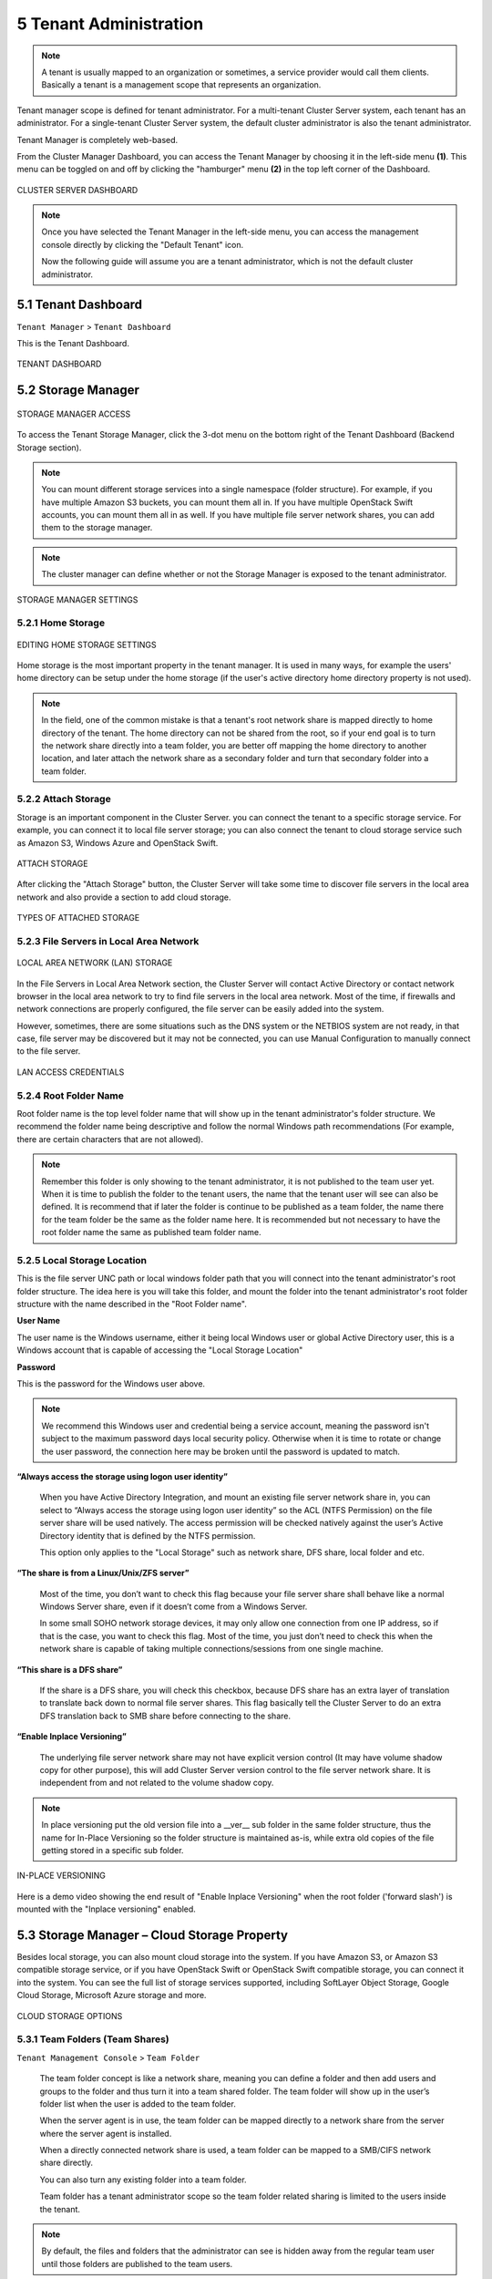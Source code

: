 ##############################
5 Tenant Administration
##############################


.. note::
    A tenant is usually mapped to an organization or sometimes, a service provider would call them clients. Basically a tenant is a management scope that represents an organization.

Tenant manager scope is defined for tenant administrator. For a multi-tenant Cluster Server system, each tenant has an administrator. For a single-tenant Cluster Server system, the default cluster administrator is also the tenant administrator.

Tenant Manager is completely web-based.

From the Cluster Manager Dashboard, you can access the Tenant Manager by choosing it in the left-side menu **(1)**. This menu can be toggled on and off by clicking the "hamburger" menu **(2)** in the top left corner of the Dashboard. 

.. figure:: _static/image_s5_0_00.png
    :align: center

    CLUSTER SERVER DASHBOARD

.. note::

    Once you have selected the Tenant Manager in the left-side menu, you can access the management console directly by clicking the "Default Tenant" icon.
    
    Now the following guide will assume you are a tenant administrator, which is not the default cluster administrator.


**********************
5.1 Tenant Dashboard
**********************

``Tenant Manager`` > ``Tenant Dashboard``

This is the Tenant Dashboard.

.. figure:: _static/image_s5_1_00.png
    :align: center

    TENANT DASHBOARD


*********************
5.2 Storage Manager
*********************

.. figure:: _static/image_s5_2_00.png
    :align: center

    STORAGE MANAGER ACCESS
    
To access the Tenant Storage Manager, click the 3-dot menu on the bottom right of the Tenant Dashboard (Backend Storage section).

.. note::

    You can mount different storage services into a single namespace (folder structure). For example, if you have multiple Amazon S3 buckets, you can mount them all in. If you have multiple OpenStack Swift accounts, you can mount them all in as well. If you have multiple file server network shares, you can add them to the storage manager.

.. note::
  
    The cluster manager can define whether or not the Storage Manager is exposed to the tenant administrator.

.. figure:: _static/image_s5_2_20.png
    :align: center

    STORAGE MANAGER SETTINGS


5.2.1 Home Storage
^^^^^^^^^^^^^^^^^^^^

.. figure:: _static/image_s5_2_10.png
    :align: center

    EDITING HOME STORAGE SETTINGS

Home storage is the most important property in the tenant manager. It is used in many ways, for example the users' home directory can be setup under the home storage (if the user's active directory home directory property is not used). 

.. note::

    In the field, one of the common mistake is that a tenant's root network share is mapped directly to home directory of the tenant. The home directory can not be shared from the root, so if your end goal is to turn the network share directly into a team folder, you are better off mapping the home directory to another location, and later attach the network share as a secondary folder and turn that secondary folder into a team folder.


5.2.2 Attach Storage
^^^^^^^^^^^^^^^^^^^^^^

Storage is an important component in the Cluster Server. you can connect the tenant to a specific storage service. For example, you can connect it to local file server storage; you can also connect the tenant to cloud storage service such as Amazon S3, Windows Azure and OpenStack Swift.

.. figure:: _static/image_s5_2_21.png
    :align: center

    ATTACH STORAGE

After clicking the "Attach Storage" button, the Cluster Server will take some time to discover file servers in the local area network and also provide a section to add cloud storage.

.. figure:: _static/image_s5_2_22.png
    :align: center

    TYPES OF ATTACHED STORAGE


5.2.3 File Servers in Local Area Network
^^^^^^^^^^^^^^^^^^^^^^^^^^^^^^^^^^^^^^^^^^

.. figure:: _static/image_s5_2_31.png
    :align: center

    LOCAL AREA NETWORK (LAN) STORAGE

In the File Servers in Local Area Network section, the Cluster Server will contact Active Directory or contact network browser in the local area network to try to find file servers in the local area network. Most of the time, if firewalls and network connections are properly configured, the file server can be easily added into the system. 

However, sometimes, there are some situations such as the DNS system or the NETBIOS system are not ready, in that case, file server may be discovered but it may not be connected, you can use Manual Configuration to manually connect to the file server.

.. figure:: _static/image_s5_2_32.png
    :align: center

    LAN ACCESS CREDENTIALS


5.2.4 Root Folder Name
^^^^^^^^^^^^^^^^^^^^^^^^

Root folder name is the top level folder name that will show up in the tenant administrator's folder structure. We recommend the folder name being descriptive and follow the normal Windows path recommendations (For example, there are certain characters that are not allowed).  

.. note::

    Remember this folder is only showing to the tenant administrator, it is not published to the team user yet. When it is time to publish the folder to the tenant users, the name that the tenant user will see can also be defined. It is recommend that if later the folder is continue to be published as a team folder, the name there for the team folder be the same as the folder name here. It is recommended but not necessary to have the root folder name the same as published team folder name.


5.2.5 Local Storage Location
^^^^^^^^^^^^^^^^^^^^^^^^^^^^^^

This is the file server UNC path or local windows folder path that you will connect into the tenant administrator's root folder structure. The idea here is you will take this folder, and mount the folder into the tenant administrator's root folder structure with the name described in the "Root Folder name".


**User Name**

The user name is the Windows username, either it being local Windows user or global Active Directory user, this is a Windows account that is capable of accessing the "Local Storage Location"


**Password**

This is the password for the Windows user above.

.. note::

    We recommend this Windows user and credential being a service account, meaning the password isn't subject to the maximum password days local security policy. Otherwise when it is time to rotate or change the user password, the connection here may be broken until the password is updated to match.


**“Always access the storage using logon user identity”**

    When you have Active Directory Integration, and mount an existing file server network share in, you can select to “Always access the storage using logon user identity” so the ACL (NTFS Permission) on the file server share will be used natively. The access permission will be checked natively against the user’s Active Directory identity that is defined by the NTFS permission.

    This option only applies to the "Local Storage" such as network share, DFS share, local folder and etc.

**“The share is from a Linux/Unix/ZFS server”**

    Most of the time, you don’t want to check this flag because your file server share shall behave like a normal Windows Server share, even if it doesn’t come from a Windows Server. 

    In some small SOHO network storage devices, it may only allow one connection from one IP address, so if that is the case, you want to check this flag. Most of the time, you just don’t need to check this when the network share is capable of taking multiple connections/sessions from one single machine.

**“This share is a DFS share”**

    If the share is a DFS share, you will check this checkbox, because DFS share has an extra layer of translation to translate back down to normal file server shares. This flag basically tell the Cluster Server to do an extra DFS translation back to SMB share before connecting to the share.

**“Enable Inplace Versioning”**

    The underlying file server network share may not have explicit version control (It may have volume shadow copy for other purpose), this will add Cluster Server version control to the file server network share. It is independent from and not related to the volume shadow copy.

.. note::
    
    In place versioning put the old version file into a __ver__ sub folder in the same folder structure, thus the name for In-Place Versioning so the folder structure is maintained as-is, while extra old copies of the file getting stored in a specific sub folder. 

.. figure:: _static/image_s5_2_50.png
    :align: center

    IN-PLACE VERSIONING

Here is a demo video showing the end result of "Enable Inplace Versioning" when the root folder ('forward slash') is mounted with the "Inplace versioning" enabled.

.. raw:: html

  <iframe width="560" height="315" src="https://www.youtube.com/embed/SLSG10jK7hU" frameborder="0" allowfullscreen></iframe>


**********************************************
5.3 Storage Manager – Cloud Storage Property
**********************************************

Besides local storage, you can also mount cloud storage into the system. If you have Amazon S3, or Amazon S3 compatible storage service, or if you have OpenStack Swift or OpenStack Swift compatible storage, you can connect it into the system. You can see the full list of storage services supported, including SoftLayer Object Storage, Google Cloud Storage, Microsoft Azure storage and more. 

.. figure:: _static/image_s5_3_00.png
    :align: center

    CLOUD STORAGE OPTIONS


.. _tenant_admin_collaboration:


5.3.1 Team Folders (Team Shares)
^^^^^^^^^^^^^^^^^^^^^^^^^^^^^^^^^^

``Tenant Management Console`` > ``Team Folder``

    The team folder concept is like a network share, meaning you can define a folder and then add users and groups to the folder and thus turn it into a team shared folder. The team folder will show up in the user’s folder list when the user is added to the team folder. 
    
    When the server agent is in use, the team folder can be mapped directly to a network share from the server where the server agent is installed. 
    
    When a directly connected network share is used, a team folder can be mapped to a SMB/CIFS network share directly. 
    
    You can also turn any existing folder into a team folder. 
    
    Team folder has a tenant administrator scope so the team folder related sharing is limited to the users inside the tenant.

.. note::

    By default, the files and folders that the administrator can see is hidden away from the regular team user until those folders are published to the team users. 

.. figure:: _static/image_s5_3_10.png
    :align: center

    TEAM FOLDER SETTINGS


Create Team Folder
--------------------

``Tenant Management Console`` > ``Team Folder`` > ``Add New Team Folder``

You can click on the "+" sign to create a new team folder

.. figure:: _static/image_s5_3_11.png
    :align: center

    ADDING A TEAM FOLDER

Once it is clicked, it shows four main sources of team folder, among other options

    - Existing Tenant Storage (default location)
    - File Servers in Local Area Network
    - Remote File Servers
    - Cloud Storage

.. figure:: _static/image_s5_3_12.png
    :align: center

    TEAM FOLDER LOCATIONS

**Existing Tenant Storage (default location)**

    When you pick this option to create a team folder, the team folder will be created from the default storage from scratch with an empty team folder. Usually when you want to have a team folder that is brand new and empty, you can pick this option.

.. figure:: _static/image_s5_3_13.png
    :align: center

    EXISTING TENANT STORAGE

    
**File Servers in Local Area Network**

    When you have files and folders from local area network (LAN), you can convert the network share directly into a team folder in the Cluster Server. It is a one-to-one relationship between a team folder and a network share. When you pick this option, most of the time, the Active Directory server for this tenant is also in the same Local Area Network.
    
**Publish Tenant Home Storage As a Team Folder**

    By default, the tenant's root storage folder is not published to any team user. To use an analogy, it is like a C: drive on a Windows File Server, by default it is not published as network share to users. However, if you want to make it available to users, you can pick this option. 

    .. figure:: _static/image_s5_3_13a.png
        :align: center

        LAN-BASED TEAM FOLDER

**Remote File Server**

    When you have server agents installed on remote file servers, those file servers will be visible and the network shares from remote file servers will be imported to the Cluster Server.
    
    .. figure:: _static/image_s5_3_13b.png
        :align: center

        REMOTE TEAM FOLDER

**Cloud Storage**

    You can also pick Cloud Storage as this team folder's underlying storage. As shown in the following picture, you can pick Amazon S3, Windows Azure Blob, OpenStack Swift and other cloud storage services.
    
    .. figure:: _static/image_s5_3_13c.png
        :align: center

        CLOUD-BASED TEAM FOLDER

**Team Folder Properties**


Team Folder Information
-------------------------

``Team Folder`` > ``{Pick a Team Folder}`` > ``info button``

.. figure:: _static/image_s5_3_14.png
    :align: center

    TEAM FOLDER INFORMATION ACCESS


Team Folder Permission Setting
--------------------------------

``Team Folder`` > ``{Pick a Team Folder}`` > ``edit button``

.. figure:: _static/image_s5_3_16.png
    :align: center

    EDITING FOLDER PERMISSIONS

**Collaborators**

``Team Folder`` > ``{Pick a Team Folder}`` > ``edit button`` > ``Collaborators Tab``

In the Collaborators section, you can define:

Display Name:

    The name of the team folder
    
User List:

    The users and groups that are assigned to the team folder. The users with the owner flag will be able to manage the users. 

**External Sharing**

``Team Folder`` > ``{Pick a Team Folder}`` > ``edit button`` > ``External Sharing Tab``

You can see what folders and files have been shared and control access to those files from this setting.

.. figure:: _static/image_s5_3_16a.png
    :align: center

    TEAM FOLDER PERMISSION SETTINGS

**Folder Permissions**

``Team Folder`` > ``{Pick a Team Folder}`` > ``edit button`` > ``Folder Permissions Tab``

You can browse to different sub-folders and define the folder permission. The folder permissions defined here represent the Cluster Server side of the permission.

If you are leveraging native Active Directory/NTFS permission from a file server, you don't need to define any permissions here. 

.. note::

    You can think of the permissions as two different gates controlling the access to files and folders. The first gate is defined here as ``Cluster Server Folder Permission``. After this permission check, there is still check at the file server level (which is NTFS permission). 
    
    In practice, usually it is done one way or the other. If you have decided to use NTFS natively, you can leave the permission settings here empty and not defined.

.. figure:: _static/image_s5_3_16b.png
    :align: center

    TEAM FOLDER PERMISSION SETTINGS

**Settings**

``Team Folder`` > ``{Pick a Team Folder}`` > ``edit button`` > ``Settings Tab``

.. figure:: _static/image_s5_3_16c.png
    :align: center

    TEAM FOLDER SETTINGS OVERVIEW

Here is a look at the details of the Team Folder Settings:

.. figure:: _static/image_s5_3_17.png
    :align: center

    TEAM FOLDER SETTINGS DETAIL

**Disable further sharing**

    Don't allow users to share out team folder contents.
    
**Create CIFS Share**

    If there are server agents connected to the tenant, create a CIFS share on the file server agent server as a standard Windows network share.
    
**Disable Offline Access**

    Don't allow Windows clients or Mac clients to mark folder as offline from within the team folder
    
**Synchronize folder permission automatically**

    If the folder is coming from a file server agent, sync the NTFS permission over to the cloud side. This is emulating NTFS permission with the Cluster Server is away from the file server across the Internet.

.. figure:: _static/image_s5_3_18.png
    :align: center

    TEAM FOLDER SETTINGS - PERMISSIONS
    
**Don't show folder users doesn't have permissions to access**

    Hide folder instead of showing users folders that they will receive "Access Denied".
    
**Secure Data Room**

    Don't allow download content but allow viewing directly in web browser.

.. figure:: _static/image_s5_3_19.png
    :align: center

**IP White List**

    Security feature to lock team folder access down to a range of IP addresses.

.. figure:: _static/image_s5_3_20.png
    :align: center

**Quota and Retention Policy**

    Team folder can have a per-team folder retention policy.

.. figure:: _static/image_s5_3_21.png
    :align: center

    QUOTA AND RETENTION POLICY

.. _tenant_admin_usermgr:


*********************
5.4 User Management
*********************


5.4.1 Regular User
^^^^^^^^^^^^^^^^^^^^

``Tenant Management Console`` > ``User Manager`` > ``User Manager``

In the Documentation, the regular user is often referenced as "Team User".

The first tab is the Regular User Manager. These are the users that have full privilege of home directory, sharing and other features. 

.. figure:: _static/image_s5_4_10.png
    :align: center

    USER MANAGER SETTINGS

User Manager also have a list view:

.. figure:: _static/image_s5_4_11.png
    :align: center

    USER MANAGER LIST/ICON VIEW TOGGLE

If you have Active Directory, normally these are the users in the Active Directory.

  - Native User
  
    these are the users that are created manually with an email.
    
  - AD User
  
    these are the users that are imported from Active Directory via LDAP.
    
  - Proxied AD User
  
    these are the users that are imported from Server Agent, where the file server agent is remote and away from the Cluster Server in the customer's site. The customer's Active Directory domain is also remote, and the file server itself (where server agent is installed) is in the
    remote Active Directory.

A create user demo video:

.. raw:: html

    <iframe width="560" height="315" src="https://www.youtube.com/embed/2WF_VSQUyKM" frameborder="0" allowfullscreen></iframe>

A delete user demo video:

.. raw:: html

    <iframe width="560" height="315" src="https://www.youtube.com/embed/6rN0KVQvE2M" frameborder="0" allowfullscreen></iframe>


5.4.2 Guest User
^^^^^^^^^^^^^^^^^^

``Tenant Management Console`` > ``User Manager`` > ``Guest User Manager``

Guest users are users that don’t have a home directory. The only folder they have is “Files Shared with Me”. So they rely on other “Regular User” sharing files and folders with them before they can do anything. If nobody is sharing anything with a guest user, the guest user doesn’t have any read/write permission to any folder.

The primary reason for guest user to exist is to have a secure way for external user to collaborate and edit documents.

.. raw:: html

  <iframe width="560" height="315" src="https://www.youtube.com/embed/pisaDwvdu_g" frameborder="0" allowfullscreen></iframe>


*******************
5.5 Group Manager
*******************

``Tenant Management Console`` > ``User Manager`` > ``Group Manager``

When you have Active Directory integration, you will leverage Active Directory group instead of using Group Manager here. This group manager is to create group of users in a simple way. It is not as complicated as Active Directory (such as supporting nested groups) but make it easy for non-Active Directory users. This is native Cluster group. In the product, you may also see AD group from the user selection user interface and Proxied AD group from the user related interface. The AD group and the proxied AD group are not the same as the group mentioned here.

.. raw:: html

  <iframe width="560" height="315" src="https://www.youtube.com/embed/EEoHqI9xWjI" frameborder="0" allowfullscreen></iframe>


5.5.1 Role Manager
^^^^^^^^^^^^^^^^^^^^

``Tenant Management Console`` > ``User Manager`` > ``Role Manager``

Role Manager is to provide role based administration. For example, you may want to provide read-only permissions to some users. You can also assign some group policies to some groups of users. More and more policy items are added to the role manager so in addition to only use role manager for administration, it can be also used to define policy items for users.

When creating a role, there are 4 different sections

    - Permissions
    - Sharing
    - Policies
    - Assigned Users/Groups


Role Manager - Permissions
----------------------------

You can define areas in the tenant administrator's management console and assign it into a role. 

.. figure:: _static/image_s5_5_10.png
    :align: center

    ROLE MANAGER PERMISSIONS


Role Manager - Sharing
------------------------

additional sharing policies for the role.

.. figure:: _static/image_s5_5_10b.png
    :align: center

    ROLE MANAGER SHARING


Role Manager - Policies
-------------------------

Additional policies that can be assigned to a role.

.. figure:: _static/image_s5_5_10c.png
    :align: center

    ROLE MANAGER POLICIES

Role Manager - Assigned Users/Groups
------------------------------------

Additional policies that can be assigned to a role.

.. figure:: _static/image_s5_5_10d.png
    :align: center

    ROLE MANAGER ASSIGNED USERS/GROUPS

.. _tenant_admin_grouppolicy:


******************
5.6 Group Policy
******************

``Tenant Management Console`` > ``Group Policy``

.. figure:: _static/image_s5_6_00.png
    :align: center

    GROUP POLICY SETTINGS


5.6.1 Common Settings
^^^^^^^^^^^^^^^^^^^^^^^

``Tenant Management Console`` > ``Group Policy`` > ``Common Settings`` 

.. figure:: _static/image_s5_6_10.png
    :align: center

    GROUP POLICY COMMON SETTINGS


Security
----------

``Tenant Management Console`` > ``Group Policy`` > ``Common Settings`` > ``Security``

.. figure:: _static/image_s5_6_11.png
    :align: center

    GROUP POLICY SETTINGS

**“Allow Cluster Admin to manage my tenant”**

    when enabled, the cluster admin will be able to use “Manage Tenant” link to manage the tenant in the tenant manager. This is very convenient for cluster administrator (typically system administrator from service provider) to provide management work to the tenant.


**“Enable Authenticating User with Google Apps Credentials”**

    when enabled, users can login using Google Apps credentials.


**"When delegate admin login via server agent, impersonate as tenant admin"**

    Server agent typically need to sync to the default tenant administrator. It is recommended when a delegate administrator setup server agent, it needs to impersonate the default tenant administrator.


**“Access management related pages from Intranet Only”**

    (This setting may only be available from cluster administrator side) 

    Intranet is defined as 10.x.x.x or 192.168.x.x kind of IP addresses. Usually you can achieve the same functionality by disable the management functionality on external facing worker nodes but enable that for an internal facing worker node. But if your intranet meets certain IP address criteria, you can use this setting to achieve that goal too. It is a security feature to limit the management scope to intranet only. As mentioned above, an alternative way is to go to the cluster manager, then cluster server farm and disable the “management functionality on this node”.


**“File upload and download must go through worker node”**

    (This setting may only be available from cluster administrator side)

    For Amazon S3 type of cloud storage/object storage, it is recommend NOT to force file upload and download going through worker nodes, because Amazon S3 is good for offload the upload/download to between the access clients and the backend Amazon S3 storage. However, for OpenStack Swift storage, depending on how it is setup, you may want to turn this on to force File Upload/Download going through worker node for security reason.

    This setting may be checked by default. However, based on your configuration, it may not need to be checked.

    For example, if you are using file server network share as the storage location, the upload and download has to go through worker node anyway, so there is no need to check this checkbox.

    There may be some situations  that this setting must be checked. For example, you may be using native object storage such as Amazon S3 for storage. However, your company policy may disable direct access to Amazon S3. So in this case, you will have to route traffic through the worker node.


Sharing Settings
------------------

``Tenant Management Console`` > ``Group Policy`` > ``Common Settings`` > ``Sharing``

.. figure:: _static/image_s5_6_12.png
    :align: center

    GROUP POLICY SHARING SETTINGS

**“User must login to access shared files/folders”**

    When sharing files and folders with users, you can force the sharing to create guest accounts for users that are not already in the system. It is more secure when asking the receiver of the share to sign in to receive shared items. This disables the anonymous sharing.

    If this setting is not enabled, users can share files and folders to outside email address without requiring outside user to create guest user account.

.. raw:: html

  <iframe width="560" height="315" src="https://www.youtube.com/embed/WHhN7_L2TW8" frameborder="0" allowfullscreen></iframe>


**“Disable user's ability to share home directory content externally”**

    This feature disables the ability for regular user to share home directory contents for security reasons.

.. raw:: html

  <iframe width="560" height="315" src="https://www.youtube.com/embed/qAU971AIZx4" frameborder="0" allowfullscreen></iframe>


**“Enable Internal Public Share URL”**

    If you have an internal public share you can use this setting to enable it.

    When this is enabled, it will use the Internal URL property to generate the link.


**Disable Public Link**

    This will disable the public link feature in the sharing dialog.

.. raw:: html

  <iframe width="560" height="315" src="https://www.youtube.com/embed/Q8fqWrzddcI" frameborder="0" allowfullscreen></iframe>


**“Show guest user creation option”**

    When enabled this shows the guest user creation option which you will see when 'Sharing' a file or folder by email. This is how you can provide full edit capability to a guest user, as they must be logged in to modify a file or folder in the |prodname|. 


**“Enable distribution group detection in file/folder sharing's user interface”**

    With active directory integration, sometimes you want to share files and folders with a distribution group. This feature allows detection of distribution group and expand the group so the sharing will be done with the users in the group, instead of using the group as a single user.


**"Show user list in sharing dialog"**

    When enabled, the user list will be displayed in the recipient's dropdown list.

.. raw:: html

  <iframe width="560" height="315" src="https://www.youtube.com/embed/fMRtzQ3RKGg" frameborder="0" allowfullscreen></iframe>


**"Show guest user list in sharing dialog"**

    When this option is enabled, the guest user list will be shown in the recipient dropdown list.


**"Show group list in sharing dialog"**

    When this option is enabled, the group list will be shown in the recipient dropdown list.


**"Allow user enter share name"**

    By default the file name or folder name is used for the share name. However, if user has many same name folders or files. Sharing them out sometimes many not know which is which. This setting allows user to change share name. For example, when sharing out a "Documents" folder, it can be named "Documents in top level folder".


**"Don't append email to shared object name under 'Files Shared With Me'"**

    When enabled, emails won't show next to object names in 'Files Shared With Me' view.


**"Disable folder sharing"**

    When enabled users will not be able to share folders. 


**"Enforce password protection"**

    When enabled all users (including guest users) will be required to use complex password protection. 


**“Expiration Time for Shared Folder/File (Days):”**

    When set, during the file/folder sharing wizard, the expiration time dropdown selection will not be shown, it will be pre-set to expiration set in here.


**“Maximum Share Expiration Time (Days):”**

    When set, this creates an upper limit to the time a share will be available, which forces all shares to expire when this limit is reached. 


**"Expiration Time for public links (Days):"**

    If left as zero, public link will never expires, otherwise the public link will be purged after expired.


**“Don’t create a guest user account if the recipient is from the following domains (i.e. company.com;company1.com)”**

    Blacklist guest emails from the domains listed here. Do not allow sharing to these domains. 


**“Only allow sending shares to the specified domain”**

    You can further limit the sharing to some domain instead of random email. For example, if your primary collaboration target is with ACME corporation and you can limit the sharing to your domain and also ACME domain.


**“Default folder to store attachments from Outlook plugin (/folder/subfolder)”**

    Allows you to designate where Outlook attachments are saved.


File Locking Settings
-----------------------

```Tenant Management Console`` > ``Group Policy`` > ``Common Settings`` > ``File Locking``

.. figure:: _static/image_s5_6_13a.png
    :align: center

    FILE LOCKING SETTINGS


Settings under file locking applies to all clients which include desktop clients as well as server agent clients.


**“Enable Distributed locking when accessing files”**

    In the Cluster Server, there are two ways to lock files, one is manually by right clicking on a file and select “Check out”. The other way is automatic based on certain binary executables. For example, you can see Microsoft Office executable files like winword.exe and so on.


**“Lock file exclusively”**

    When set, the other user won’t be able to open the file for edit or read.

.. raw:: html

  <iframe width="560" height="315" src="https://www.youtube.com/embed/WINfIbvZkvI" frameborder="0" allowfullscreen></iframe>


**“Automatically open file in read only mode when file is locked and "Lock file exclusively" is not checked.”**

    When this setting is enabled (default), a second attempt to open a locked file will result in the file opening in read-only mode. If "Lock file exclusively" is checked, then second user will not be able to open a locked file. 


**“Delay sync until file is unlocked”**

    It is recommended to check this setting. Most users have habit to save files in the middle of editing. You don’t want these edit to go every time to the cloud for these intermediate saves. You want to do a save to the cloud at the end like a grand finale. So you can delay sync until file is
    unlocked.


**"Unlock file after file is uploaded"**

    After the file is uploaded, unlock the file.


**"Lock file natively on network shares"**

    When a file is locked in the |prodname|, if the file is from an attached network share, the |prodname| lock will be converted into a native file system lock on the network share. This provides locking interoperability between the |prodname| and the underlying file system network share.


**"Enable scheduled sync for files with following extensions (i.e.[.mdb][.qbw]) when the file is locked"**

    When files are locked, the client will consolidate multiple changes into one upload event and use Volume Shadow Copy to avoid interfering with applications that are using the files. Typically this applies to database files that are constantly in use and constantly actively writing (commit) to the database file. 


**"How often to sync the files with above extensions"**

    This setting allows you to control the interval of synchronization that takes place on the above file extensions. 


**"Apply lock only to the following processes (Lower case)"**

    You can specify the processes here for which locking should be applied. By default, locking is enabled for Microsoft Word, Excel, and PowerPoint.


**"Apply lock only to the following MAC processes"(Lower case)**

    You can specify the processes here for which locking should be applied. By default, locking
    is enabled for Microsoft Word, Excel, PowerPoint and MAC text editor.

**"Locking is disabled for files with the following extensions (i.e.[.xml][.exe])"**

    You can use this setting to specify which file types will be ignored with regard to the file-locking feature. 


File Locking
----------------

``Tenant Management Console`` > ``Group Policy`` > ``Common Settings`` >  ``File Locking``

File Locking can be accessed from the following location in the Tenant Dashboard's Group Policy section. 

.. figure:: _static/image_s5_6_13.png
    :align: center

    GROUP POLICY FILE LOCKING


Client Setting Manager
------------------------

``Tenant Management Console`` > ``Group Policy`` > ``Common Settings`` >  ``Client Setting Manager``

.. figure:: _static/image_s5_6_14.png
    :align: center

    GROUP POLICY CLIENT SETTING MANAGER


Sync Throttle
+++++++++++++++

.. figure:: _static/image_s5_6_14a.png
    :align: center

    SYNC THROTTLE SETTINGS


Enable Throttle Sync

    When disabled (default) all Sync Throttle settings in this section are disabled. Must be enabled to activate the following settings. 

Sync Throttled Upload Bandwidth (KB/s, 0-Unlimited):

    This setting controls the upload bandwidth from the client machine.

Sync Throttled Download Bandwidth (KB/s, 0-Unlimited):

    This setting controls the download bandwidth from the client machine.

Full Speed Sync Stop Hour (default 7:00):

    Full speed sync means multiple thread concurrent upload or download. This is typically good for after hour activity. We recommend default setting stop at 7am so when people return to work, the full speed sync stops so to give back more bandwidth to users who may be using the Internet for other purposes.

Full Speed Sync Start Hour (default 20:00)

    Similar to the above setting, we recommend start full speed sync after working hours.


Mapped Drive Control
++++++++++++++++++++++

.. figure:: _static/image_s5_6_14b.png
    :align: center

    MAPPED DRIVE CONTROL SETTINGS

Hide Large File Download Tracker (popup progress window on the bottom-right when downloading large files)

    This is usually good for usability but people may find it annoying if download is popping up a download progress dialog at the lower right corner.

Always Allow Picture Preview

    Windows Explorer may want to download pictures in the background to generate thumbnails. This consumes bandwidth and may slow system down until all the preview thumbnails are generated. By default the client program disables the preview. However you can re-enable it.

Allways Allow PDF Preview

    Windows Explorer may want to download PDFs in the background to generate thumbnails. This consumes bandwidth and may slow system down until all the preview thumbnails are generated. By default the client program disables the preview. However you can re-enable it.

Allow shortcuts

    Allow shortcuts (.lnk) files.
    
When starting the client, open the mounted drive automatically	

    Enabling this opens the mounted drive in Windows Explorer when the client starts. 

Do not show file change notifications

    This is another feature that shows file change notification at the lower right hand corner of Windows desktop. People may find it annoying if the change notification comes in quite often.

Do not show file in-place editing/preview disabled notifications

    This feature also shows file change notification at the lower right hand corner of Windows desktop. People may find it annoying if the change notification comes in quite often.

Enable Inplace Open Zip File

    Windows Explorer has zip built-in extension that can open a zip file when double clicked on. It maybe good for local drive but for cloud drive, that means the zip file is unzipped and re-upload back into the cloud. By default client application disables opening zip file directly in the cloud drive. 

Enable Single Sign On with login windows user identity

    Enable Single Sign On with Login Windows User Identity - For Windows client agent running on a Windows Desktop machine, the login windows' user's identity will be used for single sign on to the |prodname| account. 

Max Size of Zip File Allowed to Open In-place (MB)

    Limits the size of a Zip File that can be opened in-place.

Max Size of File Allowed to Generate Thumbnail (MB)

    Limits the size of Files that can be used in the generation of thumbnails.

Cloud Drive Label

    What do you want to call your windows client drive.

Drive Letter

    What do you want to give the drive letter to the client application.

Cache Size Limit (MB)

    The Windows client maintains a client-side cache of this size (0 - unlimited)	

Minimal free disk space (GB)

    This setting is used to establish a minimum amount of disk space used for the windows client drive. 

Purge logging db n days old (0 - don't purge)

    This limits how many days of logging are kept in the Windows client cache. 

Mount Drive in global space (Windows Client Only)

    A drive mounted in the global space will not be subject to UAC (User Account Control) limitations, such as when legacy applications are required to run with administrative privilege and cannot see the drive guarded by the UAC. On the other hand, drives that are mounted in the global space are visible to any other users who log in on the same Windows machine at the same time.

In offline mode, only show files that are chached and available locally

    Typically there will be place-holder files and representative icons created for all of the files in the client drive. If this setting is enabled, only locally stored files will be shown. 

Disable "Check Out"

    Turn off the "Check Out" feature and remove it from the right-click context menu. 

Encrypt Local Cache

    Once enabled, when a file is downloaded to cache, it is encrypted in-place. When an authorized user then accesses the file from the (M:) Mapped Cloud Drive, CentreStack automatically decrypts it on the fly and then returns it to the user. 

Disable AutoCad Optimization

    By default, there is an AutoCad optimization that delays the synchronization of updated .dwg file and schedules it to sync upwards to cloud at a later time. Use this setting to disable this AutoCad optimization and make saving AutoCad .dwg files act the same as saving other regular files and lets .dwg file behavior follow other policy settings. 


Large File Upload
+++++++++++++++++++

.. figure:: _static/image_s5_6_14c.png
    :align: center

    LARGE FILE UPLOAD SETTINGS

Enable chunk uploading when file size larger than (MB) 

    Uploading a single large file can be disrupted by an Internet glitch. This setting breaks large files into smaller chunks to increase the success rate.

Chunk file in the unit of (MB): 

    Works with the above setting to establish what size the chunks will be in as they are transferred.

Use Volume Shadow Copy to Upload Files being Opened	

    There is pro and con of using this flag. When file is open by other application, the file usually is locked and can't be uploaded until the file is closed. However using volume shadow copy can still upload the file. The down side is when the volume shadow copy happens, the file is not known to be in a consistent state.


Endpoint Protection
+++++++++++++++++++

.. figure:: _static/image_s5_6_14d.png
    :align: center

    ENDPOINT PROTECTION SETTINGS

Backup "My Documents" folder

    Forces files in "My Documents" to be backed-up to the cloud.

Backup to location (Leave empty for default location. e.g., myroot/{email} or {samAccountName} or {upn}/My Pictures)

    Allows you to set an alternative storage location for the above setting.

Backup "My Pictures" folder

    Forces files in "My Pictures" to be backed-up to the cloud.

Backup to location (Leave empty for default location. e.g., myroot/{email} or {samAccountName} or {upn}/My Pictures)

    Allows you to set an alternative storage location for the above setting.



Bandwidth Control
+++++++++++++++++++

.. figure:: _static/image_s5_6_14e.png
    :align: center

    BANDWIDTH CONTROL SETTINGS

Download Bandwidth Limit (KB/s, 0 - Unlimited):

    This is download bandwidth control.

Upload Bandwidth Limit (KB/s, 0 - Unlimited):

    This is upload bandwidth control.

Number of File Transfer Threads:

    This is the number of concurrent upload/download allowed (default is 5).


Outlook Plugin
++++++++++++++++

.. figure:: _static/image_s5_6_14f.png
    :align: center

    OUTLOOK PLUGIN SETTINGS

Prompt conversion only when file is larger than n KB (0 - unlimited) 

    For smaller files, it may be as well to just use the native outlook attachment.

Default folder to store attachments from Outlook plugin (/folder/subfolder) 

    Allows you to set a storage location for the above setting. 

Link expiration time 

    Allows Outlook share link to last indefinately or expire in a specified timeframe (e.g., never, one day, one week, one month, six months, one year). 


Client Startup Script
+++++++++++++++++++++++

After the Windows client is completely started and finished loading, a command line script can be run. You can be upload that script here. For example, a script to map an additional drive letter to a specific folder inside the cloud drive.


Client Shutdown Script
++++++++++++++++++++++++

Right before the Windows client is completely shutdown and finished running, a command line script can be run. You can upload that script here. For example, a script to clean up any reference to folders and files inside the cloud drive.


Mac Client Settings
++++++++++++++++++++++++

Do not show Mac Client sync status pop up dialog

    This is usually good for usability but people may find it annoying if the file status is popping up a progress dialog at the lower right corner.


Start Mac Client automatically

    (Enabled by default.) If this is disabled, the Mac Client must be started manually. 



Retention Policy
------------------

``Tenant Management Console`` > ``Group Policy`` > ``Common Settings`` >  ``Retention Policy``

.. figure:: _static/image_s5_6_15.png
    :align: center

    RETENTION POLICY SETTINGS

The cloud monitoring service on the Cluster Server will be responsible for the retention policy. The settings of the retention policy are described below. 

**“Keep last n version(s) of files in versioned folder.”**

    This setting lets you decide how many versions of files to keep in the version folder. (0 - let system decide, also apply to "attached local folder') 

**“Only purge versioned files that are more than n day(s) old:”**

    This is a security feature. For example, there is a virus modified the same file many times so it created many versions causing good old versions to be scheduled for deletion. However, with this set, the good old versions will be kept for at least the amount of days so give enough time to recover. (0 - purge old versions once they exceed the version limit, regardless of the version lifespan) 

**“Keep deleted files in versioned folder and/or Trash Can for n day(s).”**

    When a file is deleted in the version folder, it is not actually deleted. It will be kept for several days defined here. The same policy also apply to 

**“Keep file change log for n day(s).”**

    file change log is the biggest database table and could be growing without trimming. You can decide how often you want to trim the table.
    
    .. note::
    
        There is also a cluster setting about the file change log length. The cluster setting overrides the per-tenant setting.
        
**“Keep audit trace for n day(s).”**

    audit trace log is stored in a local device directory and keeps a record of high-level activity from a device (e.g., windows client, server agent). This setting limits the number of days that are stored in the local database file. 


**"Hide purge option from web file browser (not applicable to tenant administrator)"**

    Do not show the purge window to users when deleting content.

**"Don't send email notifications when purging deleted content"**

    There are times when an admin would not want to send or see delete email notifications for purged contents.

.. raw:: html

  <iframe width="560" height="315" src="https://www.youtube.com/embed/m7rMNlo1KRI" frameborder="0" allowfullscreen></iframe>

**"Include deleted but not yet purged items in storage quota"**

    Allows you to decide if you want to include not visible (purged) files in the storage quota that is used. 


Anti Virus
------------

``Tenant Management Console`` > ``Group Policy`` > ``Common Settings`` >  ``Anti Virus``

.. figure:: _static/image_s5_6_16.png
    :align: center

    ANTI VIRUS SETTINGS

Only allow the following processes to update files (empty: allow all, separate using semicolon (;), i.e. winword.exe;excel.exe)

    This is a white list of applications that are allowed to update files. The applications that are not in the list will not be able to upload files.

The following executables will not be allowed to open files directly from the cloud drive (i.e. qbw32.exe;excel.exe) 

    This is the opposite of the above policy. The applications in this list will be denied.

Disable a device if the device changes more than n files in 10 minutes

    When users are using the cloud drive in a normal way. Human speed will not be able to generate large amount of file upload.

Ignore the following processes when applying the above policy 

    This is a white list of files that will not be monitored for the activity described above. (e.g., qbw32.exe; excel.exe)

Disable uploading of files whose named contain the following text patterns 

    When file name text contains the following strings, the files will not be uploaded. (e.g., badfile1; badfile2)


Disable uploading of files whose names start with the following strings 

    When the starting text of files contain these strings, the files will not be uploaded. (e.g., bad1; bad2)

Disable uploading of files whose names end with the following strings

    When the ending text of files contain these strings, the files will not be uploaded. (e.g., bad1; bad2)


5.6.2 Account & Login
^^^^^^^^^^^^^^^^^^^^^^^

``Tenant Management Console`` > ``Group Policy`` > ``Account & Login``

.. figure:: _static/image_s5_6_20.png
    :align: center

    ACCOUNT AND LOGIN SETTINGS


User Account Settings
-----------------------

``Tenant Management Console`` > ``Group Policy`` > ``Account & Login`` > ``User Account``

This is how "User Account" settings looks when "2-Step Verification is not turned on by the Cluster Manager. 

.. figure:: _static/image_s5_6_21.png
    :align: center

    GROUP POLICY USER ACCOUNT SETTINGS


Guest User
+++++++++++++++

**“Allow creation of guest user”**

    When enabled (default), you will allow creating of guest user when team user share files or folders with external users. When disabled, the file/folder sharing is limited to regular users only or anonymous users only.

Account Info
+++++++++++++++

**“Allow user to edit account info”**

    When enabled (default), this setting allows users to edit their account information.

Login Control 
+++++++++++++++

**“Account Lockout Threshold (0 - never lockout):”**

    You can specify the Account lockout threshold limit here. The limit specified will be the number of invalid logon attempts that will be allowed before an account is locked out. Default is 0 (never lockout). 

**“Enforce progressively longer waiting times after invalid logon attempts”**

    Disabled by default. Under login control, you can also enforce progressively longer waiting times after invalid logon attempts.

**“Send email notification when logging in from a new location/device”**

    Disabled by default. Another setting under login control is the 'Send email notification when login from new location/device'. This setting will send an email to users whenever a different device or location is used to login.

**“Native Client Token Timeout (days, 0 - never timeout):”**

    Determines if and when the Native Client Token will timeout, in days. Default is 15 days. 

**“Web Browser Session Timeout (minutes, 0 - never timeout):”**

    Determines if and when the Web Browser Session timeout, in minutes, will occur. Default is 120 minutes. 


2-Step Verification
+++++++++++++++++++++

These settings will appear under the User Account settings only when the Cluster Manager has enabled 2-Step Verification is turned on in ``Cluster Control Panel`` > ``Settings``.

.. figure:: _static/image_s5_6_21a.png
    :align: center

    2-STEP VERIFICATION SETTINGS

**"Enforce 2-Step Verification on users"**

    Disabled by default. When 2-Step verification is enabled, enforce it for all tenant users. 

You can determine which device users are required to use 2-Step Verification by setting these options.  

    * Do not enforce 2-Step Verification on Windows client
    * Do not enforce 2-Step Verification on Mac client
    * Do not enforce 2-Step Verification on Mobile client

**Disable 2-Step Verification**

    When 2-Step verification is enabled, disable it.

**Do NOT enforce 2-Step Verification on guest users**

    When unchecked (default), guest users are required to use 2-Step verification if it is enforced above. Enable this option if you want to allow guest users access without 2-Step verification. 

**Disable option to request 2-step authentication code by mail**

    When unchecked (default), users can request 2-step authentication codes by email. Enable this to remove this option. 

**Do not send authentication code in email subject**

    When unchecked (default), users will see the authentication code in the email subject line. Enable this to remove the authentication code from the subject line. 


Password Policy Settings
--------------------------

``Tenant Management Console`` > ``Group Policy`` > ``Account & Login`` > ``Password Policy``

Here you can adjust your password policy settings. 

.. figure:: _static/image_s5_6_22.png
    :align: center

    PASSWORD POLICY SETTINGS

**Enforce password policy for non-AD users**

    By default, non-AD users are not enforced to use this policy when setting their passowrd. Enable this to enforce the following rules. 

**Minimum password length:**

    Require the password to contain a certain number of characters as a minimum. Default is 8. 

**Users must change password every n days (0 - never)**

    Force users to change their passwords every so many days. Default is 0 (never). 

**Must contain upper case characters**

    Enforce the use of upper-case characters in the password. Default is enabled. 

**Must contain lower case characters**

    Enforce the use of lower-case characters in the password. Default is enabled. 

**Must contain base10 digits (0-9)**

    Enforce the use of base10 digits in the password. Default is enabled. 

**Must contain non-alphanumeric characters: (e.g., ~ ! @ # $ % ^ &)** 

    Enforce the use of special non-alphanumeric characters when creating a password. Default is enabled. 


Single Sign-On Settings
-------------------------

``Tenant Management Console`` > ``Group Policy`` > ``Account & Login`` > ``Single Sign-On``

.. figure:: _static/image_s5_6_23.png
    :align: center

    SINGLE SIGN ON (SSO) SETTINGS


Single Sign-On is available using SAML authentication.

When it comes to Single Sign-On support via SAML, there are always two parties.

* One is the IdP (the identity provider)
* and the other is SP (service provider)

A user will be registered with the identity provider and use the service from service provider. 
The setup here is to allow service provider (the Cluster Server) to use an identity provider.

Here, The IdP will be a public IdP such as SSOCircle and the SP will be the Cluster Server. The SSOCircle is used as an example to set up the IdP;
it can work with other IdP as well.

In a multi-tenant Cluster Server deployment each tenant may want to have its own SSO service. Therefore, the Single Sign On is a per-tenant setting.

You can find the Single Sign-On setting under ``management console`` > ``group policy`` > ``security``.

.. figure:: _static/image_s5_6_23a.png
    :align: center
    
    ACCESSING TENANT GROUP POLICY SETTINGS

**Step 1: Register the Cluster Server at IdP**

IdP will need to register the Cluster Server as a service provider (SP) by importing the SP's meta data. You will find the Cluster's metadata at the following location (per-tenant setting).

.. figure:: _static/image073.png
    :align: center

    SERVICE PROVIDER META DATA LINK

We can use the following xml to register the Cluster as an SP at SSOCircle:

.. figure:: _static/image074.png
    :align: center

    REGISTER CLUSTER SERVER AS AN SP AT SSOCIRCLE

Now at the SSOCircle, need to add a new service provider:

.. figure:: _static/image075.png
    :align: center

    ADD A SERVICE PROVIDER AT SSOCIRCLE

In the next screen we can paste in the xml from the Cluster side, set the FQDN to the URL contained within the XML, and check the 3 parameters,
the FirstName, LastName and Email.

.. figure:: _static/image076.png
    :align: center

    INSERT YOUR METADATA INFORMATION

Now the SSOCircle side of the registration is done.

**Step 2: Register SSOCircle at the Cluster Server side**

The IdP registration and SP registration is a two-way I trust you and now you trust me kind of manual setup.

.. figure:: _static/image077.png
    :align: center

    MUTUAL TRUST SP REGISTRATION

The meta data from the SSOCircle look like this and it can be imported to the Cluster Server.

.. figure:: _static/image078.png
    :align: center

    EXAMPLE OF SSOCIRCLE META DATA

Inside the meta data from SSOCircle, you will see there is a HTTP-Redirect URL, that will be the URL we use to register the IdP.
And also register the 3 paramaters (FirstName, LastName, EmailAddress) from the IdP.

.. figure:: _static/image_s5_6_25.png
    :align: center

    SINGLE SIGN ON SETTINGS

**Step 3: Login at the IdP, but use service at SP**

As the summary, the IdP and SP register each other's meta data, register each other's URL and parameters.
After that, it will be single signon at the IdP side. The login will be at the IdP side, and after login,
it will redirect back to the SP side.

.. figure:: _static/image080.png
    :align: center

    IDP SIDE SIGLE SIGNON


Azure AD
----------

``Tenant Management Console`` > ``Group Policy`` > ``Account & Login`` > ``Azure AD``

Azure AD integration allows users to use their Azure AD credentials to login to the Cluster Server, including web portal and native clients.

You will still need to create Azure AD users as if they were local Cluster users first. After that, you can enable Azure AD integration.

To enable Azure AD integration, you will need to create 
an Azure AD native client application.

.. figure:: _static/image191.png
    :align: center

    ENABLE AZURE AD INTEGRATION

You will need the client id from the Azure Native Client Application

.. figure:: _static/image192.png
    :align: center

    AZURE CLIENT ID FIELD

You will give the Azure Native Client Application full read permission
to the following two items

    - Azure Active Directory
    - Microsoft Graph API
    
.. figure:: _static/image193.png
    :align: center

    AZURE PERMISSIONS TO OTHER APPLICATIONS

You will also need the domain name

.. figure:: _static/image194.png
    :align: center

    AZURE DOMAIN SETTING


5.6.3 Folder & Storage
^^^^^^^^^^^^^^^^^^^^^^^^

``Tenant Management Console`` > ``Group Policy`` > ``Folder & Storage``

.. figure:: _static/image_s5_6_30.png
    :align: center

    FOLDER AND STORAGE PANEL

These are the settings available to the tenant manager in the Folder and Storage view.

.. figure:: _static/image_s5_6_30a.png
    :align: center

    FOLDER AND STORAGE SETTINGS

**Allow users to attach external cloud storage**

    Disabled by default. After this is enabled, your user must log out and in again for this feature to take effect. 

**Disable versioned folder**

    Disabled by default. When this setting is enabled, the Versioned Folder feature will be hidden. 

**Disable Trash Can**

    Disabled by default. When this setting is enabled, the Trash Can feature will be hidden. 

**Don't show folder that user doesn't have read permission**

    Disabled by default. When this setting is enabled, users will not see folder for which they do not have permissions. 

**Don't show Trash Can for non-admin user**

    Disabled by default. When this setting is enabled, users will not see the Trash Can unless they are administrators. 

**Do not append '(Team Folder)' to published folder.**

    Disabled by default. When this setting is NOT enabled, system will automatically append '(Team Folder)' for team user. 


Home Directory
----------------

``Tenant Management Console`` > ``Group Policy`` > ``Folder & Storage`` >  ``Home Directory``

.. figure:: _static/image_s5_6_31.png
    :align: center

    HOME DIRECTORY SETTINGS

**“Default Storage quota”**

    This policy will not affect existing user and their quota. It can affect a newly created user for the default storage quota.

**“Create default folders”**

    When the new user account is provisioned, the default root folder is empty.
    
    “Create default folder (Documents, Pictures)” will make the root folder look less empty and more user-friendly. This hints at how to organize files and folders in the cloud.

**“Use user email to generate home directory name”**

    The home directory name will be created using user's email address.
    
    By default, it is user's GUID that is used to create user's home directory.

**“Use user's sAMAccountName to generate home directory names for Active Directory users”**

    This option supports clients and servers from previous versions of Windows that use Security Account Manager (SAM)type user accounts. 

Folder and Storage Settings
-----------------------------

``Tenant Management Console`` > ``Group Policy`` > ``Folder and Storage``

.. figure:: _static/image_s5_6_31a.png
    :align: center

    FOLDER AND STORAGE SETTINGS

**“Allow users to attach external cloud storage”**

    when checked, you will allow users to see storage manager
    and allow them to attach external storage such as their own Amazon S3 bucket into the system.

**“Disable Versioned folder”**

    Normally you will NOT disable versioned folder. Because versioned folder is the
    supporting feature for “Two-way sync locally attached folder”. If you disable versioned folder, you will lose the
    two-way synchronization folder feature as well.

**Disable Trash Can**

    For folders that are not under version control, a deleted file
    will be moved into Trash Can. If this feature is not useful, 
    you can disable it.

**“Don't show folder that user doesn't have read permission”**

    With native Active Directory integration and
    with network share as backend storage, the user’s permission to the folders are checked natively. When this option
    is set, for those folders that users doesn’t have read permission, the folder will be hidden.

.. raw:: html

  <iframe width="560" height="315" src="https://www.youtube.com/embed/sJk0D_Zvq3k" frameborder="0" allowfullscreen></iframe>
  
**Don't show Trash Can for non-admin user**

    Trash Can is a virtual folder that shows up 
    at the web browser portal only. This setting controls whether or not to show it for 
    regular team user.

**“Don’t append (Team Folder) to published folders”**

    A team folder by default, when showing up in a team user’s
    folder list, it will have “(Team Folder)” appended to the end of the folder name to signify it is a team folder.
    This feature allows a team folder showing up as it is without the (Team Folder) suffix. The use case is that when
    a network share is mounted and then turned into a team folder, since the users are already familiar with the
    network share in its original name, so it is not necessary to append (team folder) to the folder name. You
    shouldn’t change this setting in the middle of operation because if users have pending upload/download, changing
    the name could cause those tasks to fail.


Attached Folder Settings
--------------------------

``Tenant Management Console`` > ``Group Policy`` > ``Folder & Storage`` > ``Attached Folder``

.. figure:: _static/image_s5_6_32.png
    :align: center

    ATTACHED FOLDER SETTINGS


**“Disable backup/attach local folder from client device”**

    Attached Local Folders are two-way synchronization
    folders. In order to do version backup and two-way synchronization, there are multiple folder structures created
    in the backend storage. Some organization doesn’t need this feature and want the users to work exclusively with
    the cloud drive.

**"Enable Snapshot backup for server agent"**

    It is a feature related to server agent on Windows 2003-2012 servers.


**"Allow syncing empty files"**

    By default, empty file (0-byte) will be skipped for syncing in attached folder.
    when enabled, those files will be synchronized.

**Enable scheduled sync for files with following extensions**

    this is to help sync/upload frequently changed file such as
    Microsoft access database or QuickBook files. These type of
    files typically are constantly open (thus prevent other application to hold on to them)
    and also changed frequently. So you can define the time
    period to check back on these type of files and use volume
    shadow copy to upload these files.
    
    
Filters Settings
------------------

``Tenant Management Console`` > ``Group Policy`` > ``Folder & Storage`` > ``Filters``

.. figure:: _static/image_s5_6_33.png
    :align: center

    GROUP POLICY FILTER SETTINGS

**“Files with the following extensions will be excluded from attached local folder”**

    You can stop certain file types from
    being uploaded. For example .pst files. These are local outlook email files, which is not necessary to upload into the
    cloud storage because usually it is backed up by an exchange server.


**"Files with following extensions will be excluded from directory listing (i.e.[.qbw]):"**

    You can specify the executables which should not be
    listed under a user's directory.

**“In-place editing/Preview is disabled for files with following extension”**

    Windows Explorer has a habit
    to peek into large files to generate thumbnail and present other information. It may not be a good fit for
    cloud drive files because each peek will generate a download from cloud.

**Allow file without file name extension**

    Allow files without extension suffix to synchronize.


5.6.4 Client Control
^^^^^^^^^^^^^^^^^^^^^^

Web Portal Settings
---------------------

``Tenant Management Console`` > ``Group Policy`` > ``Client Control`` > ``Web Portal``

.. figure:: _static/image_s5_6_40a.png
    :align: center

    WEB PORTAL PANEL


.. figure:: _static/image_s5_6_40b.png
    :align: center

    WEB PORTAL SETTINGS


**“Disable folder download from web client”**

    Disabled by default. The folder download from web client will zip up the folder and download it. It is CPU intensive so if you don’t want it to be consuming too much CPU, you can disable it using this setting.

.. raw:: html

  <iframe width="560" height="315" src="https://www.youtube.com/embed/F3SoPhfhs7g" frameborder="0" allowfullscreen></iframe>

**“Disable Search”**

    Disabled by default. If you don’t need the search by file name feature, you can check this setting to disable it.

**“Web Browser - Disable Java Uploader”**

    Some organization standardized on web browser, for example, all web browser are HTML5 compliant. In this case, Java Uploader is not necessary and could be confusing to support when different users have different Java version installed.

**“Web Browser - Disable Flash Uploader”**

    Some organization standardized on web browser, for example, all web browser are HTML5 compliant. In this case, Flash Uploader is not necessary and could be confusing to support when different users have different Flash version installed. Different kind of web browser may also have different levels of Flash support, causing different behavior.

**“Web Browser - Disable Local Uploader”**

    Admin can also disable local uploaded in which case the upload will happen using the browser directly.

**“Enable Tabbed-Browsing in User Manager”**

    When enabled, the user manager will order users by their last name so if you have many users, you have an easy to access way to find the users.

**“Only show search interface in User Manager”**

    When you have even more users, Tabbed-Browsing can’t handle it any more, you can enable search-only interface.

**"Show tutorial page for non-admin users"**

    Display tutorial page for regular users when they login to the web portal.

**“Show team folder level permissions in team folder publishing dialog”**

    The advanced setting refers to “Create CIFS Share”, “Disable further sharing”, and “Disable Offline Access” settings.

.. raw:: html

  <iframe width="560" height="315" src="https://www.youtube.com/embed/Bs8kongqi0E" frameborder="0" allowfullscreen></iframe>

**"Disable 'Publish Tenant Home Storage As a Team Folder'"**

    This feature can be hidden in Tenant Management Console > Team Folder > Add New Team Folder 

**"Confirm before moving via drag-and-drop"**

    In web portal, sometimes there can be accidental drag and drop, in this case, having a confirmation dialog can help prevent accidental drag and drop.

**"Show left tree view by default"**

    Disabled by default. When enabled left-tree is displayed when you log in to the web portal. 


**"Do not show "recent activities"**

    Disabled by default. When enabled "recent activities" is not visible in the Show/Hide Info Panel on the right side of the Web Portal File Browser. 


**"Show 'link to local' option to non-admin user"**

    Disabled by default. When enabled, non-admin user will have access to the **"Link to Local"** option in the Sharing and Collaboration tab under the Show/Hide Info Panel on the right side of the Web Portal File Browser. 

**"Show max count of file/folder items"**

    Default files to show is 1,000. Some customers may have a very flat folder that has more than one thousand files. It is not recommended to have a cloud system have flat folder structure like this. But if customer has many files in a flat folder. This setting can be used to show all files by increasing this number as needed.


Native Client Settings
------------------------

``Tenant Management Console`` > ``Group Policy`` > ``Client Control`` > ``Native Client``

.. figure:: _static/image_s5_6_40.png
    :align: center

    NATIVE CLIENT SETTINGS

**“Create a shortcut in the documents library”**

    Enabled by default. This is a convenience feature to add a link to documents library to the cloud drive.

**“Create shortcut on desktop”**

    Enabled by default. Same as above but the shortcut is on the desktop.

**“Hide Settings in Windows Client Management Console”**

    Disabled by default. The Settings in the Windows client may be viewed as “too much information for normal user”. If that is the case, enabling this option will hide those settings.

**“Don't Allow Setting Changes in Windows Client Management Console”**

    Disabled by default. When disabled the Windows Client user can change the settings in the Windows Client Management Console. 

**“Disable Windows client in-place drag & drop uploading”**

    Unchecked by default. When enabled, dragging & dropping files (or folders) to the cloud drive will write files to the local cache first and then upload in the background. 

**“Disable Auto-Login next time”**

    Unchecked by default. When you want the user to type in username/password every time they login to the Windows client, you can check this to disable auto-login.

**“Disable drag & drop handler”**

    Unchecked by default. If you check this option, the Windows file drag and drop will take over, this typically means the files will be copied into cache before upload, thus resulting in two copies of files being uploaded.

**Requiring approval for device access**

    Disabled by default. When a user attempts to log in from a new device via native client applications, the connection will be rejected until the tenant admin approves the new device. The approval can be done from the "Client Device Manager" 

**“Enable auto-install of Outlook Plugin”**

    Disabled by default. The Cluster Server Windows Desktop client comes with an Outlook plug-in. If this option is enabled, the Outlook plugin will be enabled upon client startup.

**"Disable native client for guest users"**

    Unchecked by default. For guest users, don't allow them to use native client, so the guest users can only use web browser files and folder view.


5.6.5 Export/Import
^^^^^^^^^^^^^^^^^^^^^

.. figure:: _static/image_s5_6_50.png
    :align: center

    EXPORT/IMPORT ICON LOCATION

You can also export the group policy settings to other clusters in the environment or import existing settings from another cluster.


*********************
5.7 Tenant Branding
*********************

``Tenant Management Console`` > ``Tenant Branding``

If per-tenant branding is enabled, The tenant branding section will be available.

.. figure:: _static/image_s5_7_00.png
    :align: center

    PER-TENANT BRANDING OPTIONS

**Customized URL for your business**

    Typically the customize URL is a sub domain of the Cluster Server. For example, if the Cluster Server is at https://cloud.mycompany.com, the sub domain can be https://acme1.mycompany.com 

    In Windows 2012 and above (the server that has the Cluster Server running), it also allows SNI (Server name indicator) in the SSL certificate binding. So it is possible to bind multiple SSL certificates to the same IIS server. In this case, the Customized URL can be a fully qualified domain name. 


***************************
5.8 Tenant Administrators
***************************

``Tenant Management Console`` > ``Tenant Administrators``

You can define a group of administrators here.

.. figure:: _static/image_s5_8_00.png
    :align: center

    ADDING/EDITING TENANT ADMINISTRATORS

Here is a demo video for adding delegated administrators.

.. raw:: html

  <iframe width="560" height="315" src="https://www.youtube.com/embed/5I97Ft9ieFo" frameborder="0" allowfullscreen></iframe>


***************************
5.9 Reports
***************************

``Tenant Management Console`` > ``Reports``

You can see upload report, storage statistics, team folders, shared objects, audit trace, and file change logging.


5.9.1 Upload Report
^^^^^^^^^^^^^^^^^^^^^

.. figure:: _static/image_s5_09_10.png
    :align: center

    UPLOAD REPORT


5.9.2 Storage Statistics
^^^^^^^^^^^^^^^^^^^^^^^^^^

.. figure:: _static/image_s5_09_20.png
    :align: center

    STORAGE STATISTICS REPORT


5.9.3 Team Folders
^^^^^^^^^^^^^^^^^^^^

.. figure:: _static/image_s5_09_30.png
    :align: center

    TEAM FOLDERS REPORT


5.9.4 Shared Objects
^^^^^^^^^^^^^^^^^^^^^^

.. figure:: _static/image_s5_09_40.png
    :align: center

    SHARED OBJECTS REPORT


5.9.5 Audit Trace
^^^^^^^^^^^^^^^^^^^

Audit trace contains the management events, such as login success, login fail , shared a folder and etc.

.. figure:: _static/image_s5_09_50.png
    :align: center

    AUDIT TRACE REPORT


5.9.6 File Change Log
^^^^^^^^^^^^^^^^^^^^^^^

File change log is capable of search for user’s file change history. It is most useful when helping user
troubleshoot issues. For example, you can point to the file change log and say, you deleted this file on this
day.

.. figure:: _static/image_s5_09_60.png
    :align: center

    FILE CHANGE LOGGING REPORT


5.9.7 Folder Permissions
^^^^^^^^^^^^^^^^^^^^^^^^^^

.. figure:: _static/image_s5_09_70.png
    :align: center

    FOLDER PERMISSIONS REPORT


5.9.8 Distributed Locks
^^^^^^^^^^^^^^^^^^^^^^^^^

.. figure:: _static/image_s5_09_80.png
    :align: center

    DISTRIBUTED LOCKS REPORT


5.9.9 Pending Purged Folder
^^^^^^^^^^^^^^^^^^^^^^^^^^^^^

.. figure:: _static/image_s5_09_90.png
    :align: center

    PENDING PURGED FOLDER REPORT


**************************
5.10 Advanced Information
**************************

``Tenant Management Console`` > ``Control Panel``

.. figure:: _static/image_s5_10_01.png
    :align: center

    TENANT MANAGEMENT CONTROL PANEL


5.10.1 Active Directory Settings
^^^^^^^^^^^^^^^^^^^^^^^^^^^^^^^^^

.. figure:: _static/image_s5_10_11.png
    :align: center

    CONTROL PANEL AD SERVER SETTINGS

AD Server Tab
---------------

**“Enable Active Directory Integration”**

    You will check this when you want to integration with Active
    Directory.
    
    .. note::
    
        There are two different ways to integrate with Active Directory. One way is here, using the Lightweight Directory Access Protocol (LDAP) connection. The other way is to leverage the server agent software. The server agent software is capable of connecting a remote Active Directory. 

**“Domain Controller Address”**

    The domain controller’s address, typically in the form of DNS name.

**“User Name”**

    This is recommended to be a service account (password never expire, account never disable” so the user will be able to query LDAP for users and authenticate users on the login user’s behave.

**“Password”**

    This is the password for the service account for the “User Name” field.

Advanced Settings Tab
-----------------------

.. figure:: _static/image_s5_10_11a.png
    :align: center

    CONTROL PANEL AD ADVANCED SETTINGS


**“Friendly Domain Name”**

     **(i.e. mydomain.com, the domain name you see in Active Directory tools)** This is typically the domain name you see in the Microsoft Domain and User tool. It needs to be exact match of the domain name. Otherwise, you will see error message about “referral is required” , which translates to the domain controller didn’t match the domain name and need to refer you to somewhere else for another domain name. 

.. figure:: _static/image038.jpg
    :align: center

    FRIENDLY DOMAIN NAME EXAMPLE

**“Enable LDAPS for secure access”**

    Disabled by default. Enable this if you are using SSL security on the domain. 

**“Only include users and groups from the following Organizational Units”**

    **(e.g. OU=ou1,OU=ou2. Leave this blank to include all OUs)** When you type in the organization unit, you don’t need to type the domain part any more. It just need the Organization Unit part of the string. This is allowed for only single Organization Unit specified in its distinguishedName format without the domain suffix. 

**“Allow Switching to Global Catalog If needed”**

    Disabled by default. For some organization that has multiple domain, sometimes there is a Global Catalog that stores everything inside. This may be required if you have such situation. 

**“Disable Nested Groups”**

    Not checked by default. **(Activating this checkbox may slow down your access to cloud)** Normally you will activate this option if you have many groups. 

**“This is the root of the AD Forest and contains multiple sub-domains”**

    The Cluster Server supports multiple domains in the same AD forest. You will need to point to the root of the AD and it is capable of finding all the sub-domains if you enable the **Discover domain controller IP at runtime** sub-opion. 

**“Don’t allow user auto-creation”**

    By default, the Enterprise package is capable of creating users upon first login into the web portal. However, for big enterprise, they may want to control the pace of adding users to the system so they will disable this feature.

**“Publish user’s home drive”**

    When unchecked (default), the user home drive space will be allocated from enterprise storage. When checked, existing user home drives will be automatically published from Active Directory. 

.. figure:: _static/image039.jpg
    :align: center

    USER'S PROFILE HOME FOLDER SETTING

.. raw:: html

  <iframe width="560" height="315" src="https://www.youtube.com/embed/LDyBrixnJw4" frameborder="0" allowfullscreen></iframe>


5.10.2 Client Device Manager
^^^^^^^^^^^^^^^^^^^^^^^^^^^^^

This feature is used to control BYOD (Bring your own device). For some organization, they want to control who can bring what device into the system. This is the tool to control that and allow/disallow on a device by device basis.

.. figure:: _static/image_s5_10_20.png
    :align: center

    CONTROL PANEL DEVICE MANAGER


5.10.3 Application Manager
^^^^^^^^^^^^^^^^^^^^^^^^^^^

.. figure:: _static/image_s5_10_30.png
    :align: center

    CONTROL PANEL APPLICATION MANAGER

This section configure several web applications to the web portal on a per-tenant basis.


****************************
5.11 Tenant Administrators
****************************

.. figure:: _static/image_s5_11_01.png
    :align: center

    ADDING/EDITING TENANT ADMINISTRATORS

This section allows you to delegate the administration of tenants to other users.  


*******************
5.12 Notification
*******************


5.12.1 Settings 
^^^^^^^^^^^^^^^^

.. figure:: _static/image_s5_12_10.png
    :align: center

    NOTIFICATION SETTINGS

Send Daily Notification Email -
When set, the system will send email notification daily about the events you are interested (Select below).


    - File Changes	
    - Audit Trace	
    - Users approaching the storage quota limit	
    
    
Notify tenant admin when member's sync task failed.	

Notify tenant admin when member shared a folder	

Notify me when user account is locked out	

Send notification to these emails in addition to tenant admin's email (email;email2) - This
is used for additional administrators to receive email notification.


5.12.2 Shared File/Folder
^^^^^^^^^^^^^^^^^^^^^^^^^^^

.. figure:: _static/image_s5_12_20.png
    :align: center

    TEAM FOLDER SUBSCRIPTION OPTION

Notification regarding the changed files and folders
Team Folder - notification regarding changed files and folders
Settings

  Send Daily Notification Email
  Notify tenant admin when member's sync task failed
  Notify tenant admin when member shares a folder
  Notify me when user account is locked out.

5.12.3 Team Folder Settings
^^^^^^^^^^^^^^^^^^^^^^^^^^^^^^^^^^^^

.. figure:: _static/image_s5_12_30.png
    :align: center

    NOTIFICATION SETTINGS

Administrators can use this setting to receive notifications when changes occur in team folders. 


***************************
5.13 Folder Admin Support
***************************


5.13.1 User’s File and Folder List
^^^^^^^^^^^^^^^^^^^^^^^^^^^^^^^^^^^^

.. figure:: _static/image_s5_13_10.png
    :align: center

    VIEWING A USER'S FILE AND FOLDER LIST

An admin can view a user’s file and folder list using the drive icon **(3)** for the user in Management Console\User Manager. 

First switch the icon view **(1)** to detail view **(2)** and click the drive icon **(3)** next to the user you are examining. This will open a new window **(4)** where you can view the files. 


5.13.2 Storage Location Migration
^^^^^^^^^^^^^^^^^^^^^^^^^^^^^^^^^^^

There are two types of storage migrations.

**1.** Migrate data to a different location in the same type of storage using the steps below:
  a. Identify the location of the current storage
  b. Copy the content to the new location (for example, you can use xcopy *.* from the old location to the new location
  c. Login to web portal as master admin.
  d. Launch Management Console -> Collaboration -> Storage Manager and click on edit to point to the new location

**2.**	Migrate data to a different type of storage using the steps below:
  a. Go to the registry using regedit
  b. Go to HKLM\\SOFTWARE\\Gladinet\\Enterprise\\ and add a new string value called ‘CanChangeDefaultStorage’ and set the value to ‘True’ and reboot
  c. Edit the storage type using new icon to edit storage under Cluster Manager\Tenant Manager

.. Note::

  It is not recommended that you modify registry settings. Create a backup of the registry before modifying any registry settings.

